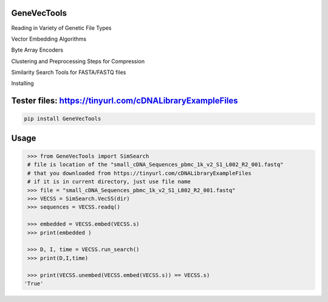 

GeneVecTools
===============
Reading in Variety of Genetic File Types

Vector Embedding Algorithms

Byte Array Encoders

Clustering and Preprocessing Steps for Compression

Similarity Search Tools for FASTA/FASTQ files

Installing

Tester files: https://tinyurl.com/cDNALibraryExampleFiles
============

.. code-block:: bash

    pip install GeneVecTools

Usage
=====

.. code-block:: bash

    >>> from GeneVecTools import SimSearch
    # file is location of the "small_cDNA_Sequences_pbmc_1k_v2_S1_L002_R2_001.fastq" 
    # that you downloaded from https://tinyurl.com/cDNALibraryExampleFiles
    # if it is in current directory, just use file name
    >>> file = "small_cDNA_Sequences_pbmc_1k_v2_S1_L002_R2_001.fastq"
    >>> VECSS = SimSearch.VecSS(dir)
    >>> sequences = VECSS.readq()

    >>> embedded = VECSS.embed(VECSS.s)
    >>> print(embedded )

    >>> D, I, time = VECSS.run_search()
    >>> print(D,I,time)

    >>> print(VECSS.unembed(VECSS.embed(VECSS.s)) == VECSS.s)
   'True'